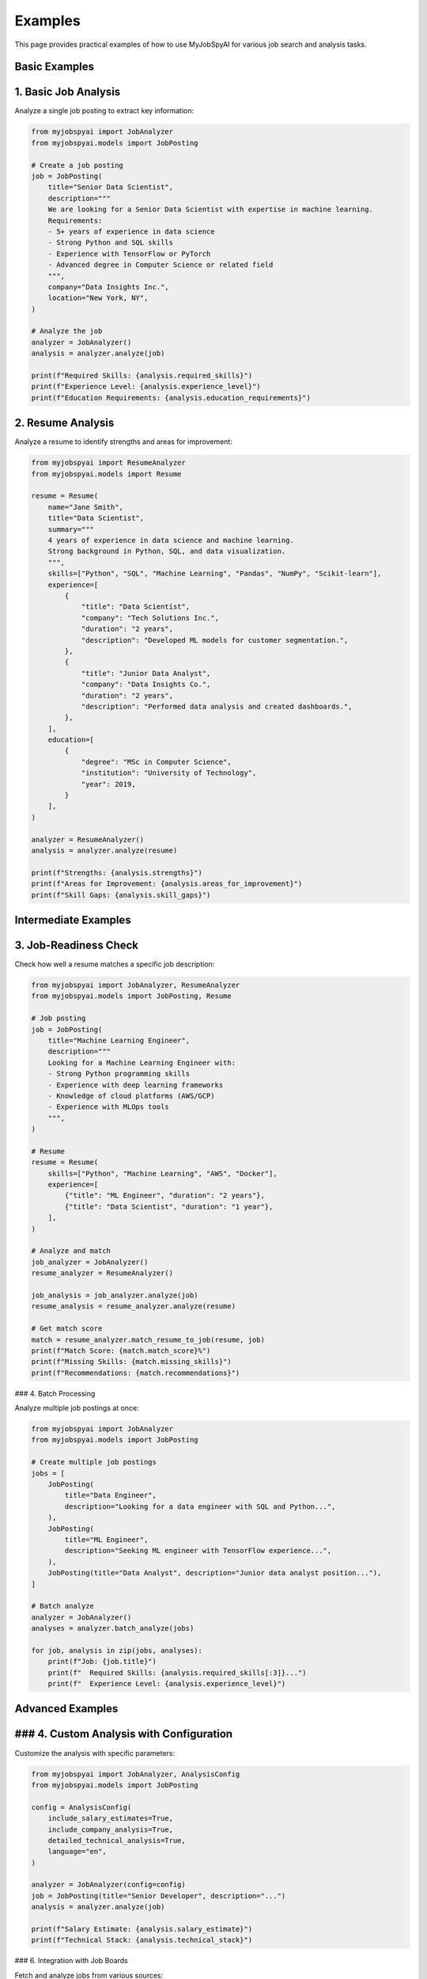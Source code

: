 Examples
========

This page provides practical examples of how to use MyJobSpyAI for various job search and analysis tasks.

Basic Examples
-------------

1. Basic Job Analysis
-------------------

Analyze a single job posting to extract key information:

.. code-block:: python

   from myjobspyai import JobAnalyzer
   from myjobspyai.models import JobPosting

   # Create a job posting
   job = JobPosting(
       title="Senior Data Scientist",
       description="""
       We are looking for a Senior Data Scientist with expertise in machine learning.
       Requirements:
       - 5+ years of experience in data science
       - Strong Python and SQL skills
       - Experience with TensorFlow or PyTorch
       - Advanced degree in Computer Science or related field
       """,
       company="Data Insights Inc.",
       location="New York, NY",
   )

   # Analyze the job
   analyzer = JobAnalyzer()
   analysis = analyzer.analyze(job)

   print(f"Required Skills: {analysis.required_skills}")
   print(f"Experience Level: {analysis.experience_level}")
   print(f"Education Requirements: {analysis.education_requirements}")

2. Resume Analysis
----------------

Analyze a resume to identify strengths and areas for improvement:

.. code-block:: python

   from myjobspyai import ResumeAnalyzer
   from myjobspyai.models import Resume

   resume = Resume(
       name="Jane Smith",
       title="Data Scientist",
       summary="""
       4 years of experience in data science and machine learning.
       Strong background in Python, SQL, and data visualization.
       """,
       skills=["Python", "SQL", "Machine Learning", "Pandas", "NumPy", "Scikit-learn"],
       experience=[
           {
               "title": "Data Scientist",
               "company": "Tech Solutions Inc.",
               "duration": "2 years",
               "description": "Developed ML models for customer segmentation.",
           },
           {
               "title": "Junior Data Analyst",
               "company": "Data Insights Co.",
               "duration": "2 years",
               "description": "Performed data analysis and created dashboards.",
           },
       ],
       education=[
           {
               "degree": "MSc in Computer Science",
               "institution": "University of Technology",
               "year": 2019,
           }
       ],
   )

   analyzer = ResumeAnalyzer()
   analysis = analyzer.analyze(resume)

   print(f"Strengths: {analysis.strengths}")
   print(f"Areas for Improvement: {analysis.areas_for_improvement}")
   print(f"Skill Gaps: {analysis.skill_gaps}")

Intermediate Examples
-------------------

3. Job-Readiness Check
---------------------

Check how well a resume matches a specific job description:

.. code-block:: python

   from myjobspyai import JobAnalyzer, ResumeAnalyzer
   from myjobspyai.models import JobPosting, Resume

   # Job posting
   job = JobPosting(
       title="Machine Learning Engineer",
       description="""
       Looking for a Machine Learning Engineer with:
       - Strong Python programming skills
       - Experience with deep learning frameworks
       - Knowledge of cloud platforms (AWS/GCP)
       - Experience with MLOps tools
       """,
   )

   # Resume
   resume = Resume(
       skills=["Python", "Machine Learning", "AWS", "Docker"],
       experience=[
           {"title": "ML Engineer", "duration": "2 years"},
           {"title": "Data Scientist", "duration": "1 year"},
       ],
   )

   # Analyze and match
   job_analyzer = JobAnalyzer()
   resume_analyzer = ResumeAnalyzer()

   job_analysis = job_analyzer.analyze(job)
   resume_analysis = resume_analyzer.analyze(resume)

   # Get match score
   match = resume_analyzer.match_resume_to_job(resume, job)
   print(f"Match Score: {match.match_score}%")
   print(f"Missing Skills: {match.missing_skills}")
   print(f"Recommendations: {match.recommendations}")

### 4. Batch Processing

Analyze multiple job postings at once:

.. code-block:: python

   from myjobspyai import JobAnalyzer
   from myjobspyai.models import JobPosting

   # Create multiple job postings
   jobs = [
       JobPosting(
           title="Data Engineer",
           description="Looking for a data engineer with SQL and Python...",
       ),
       JobPosting(
           title="ML Engineer",
           description="Seeking ML engineer with TensorFlow experience...",
       ),
       JobPosting(title="Data Analyst", description="Junior data analyst position..."),
   ]

   # Batch analyze
   analyzer = JobAnalyzer()
   analyses = analyzer.batch_analyze(jobs)

   for job, analysis in zip(jobs, analyses):
       print(f"Job: {job.title}")
       print(f"  Required Skills: {analysis.required_skills[:3]}...")
       print(f"  Experience Level: {analysis.experience_level}")

Advanced Examples
----------------

### 4. Custom Analysis with Configuration
--------------------------------------

Customize the analysis with specific parameters:

.. code-block:: python

   from myjobspyai import JobAnalyzer, AnalysisConfig
   from myjobspyai.models import JobPosting

   config = AnalysisConfig(
       include_salary_estimates=True,
       include_company_analysis=True,
       detailed_technical_analysis=True,
       language="en",
   )

   analyzer = JobAnalyzer(config=config)
   job = JobPosting(title="Senior Developer", description="...")
   analysis = analyzer.analyze(job)

   print(f"Salary Estimate: {analysis.salary_estimate}")
   print(f"Technical Stack: {analysis.technical_stack}")

### 6. Integration with Job Boards

Fetch and analyze jobs from various sources:

.. code-block:: python

   from myjobspyai import JobBoardScraper, JobAnalyzer

   # Initialize scraper (example with LinkedIn)
   scraper = JobBoardScraper(source="linkedin")
   jobs = scraper.search_jobs("machine learning", location="Remote")

   # Analyze jobs
   analyzer = JobAnalyzer()
   for job in jobs[:3]:  # Analyze first 3 jobs
       analysis = analyzer.analyze(job)
       print(f"\nJob: {job.title}")
       print(f"Company: {job.company}")
       print(f"Key Skills: {analysis.required_skills[:5]}...")

Troubleshooting
--------------

### Common Issues

1. **No Results Returned**
   - Verify your internet connection
   - Check if the job board requires authentication
   - Ensure your search parameters are correct

2. **Analysis Errors**
   - Check the input format of your job postings/resumes
   - Verify that required fields are provided
   - Check the logs for detailed error messages

3. **Performance Issues**
   - For large batches, consider processing in smaller chunks
   - Use async/await for better performance with remote APIs

Next Steps
----------
- :doc:`usage`: Learn more about using MyJobSpyAI
- :doc:`configuration`: Configure advanced settings
- :doc:`api/modules`: Explore the full API reference

Basic Job Search
----------------

.. code-block:: python

   from myjobspyai import MyJobSpyAI

   client = MyJobSpyAI()
   jobs = client.search_jobs(
       search_term="Data Scientist",
       location="New York, NY",
       is_remote=True,
       results_wanted=10,
   )
   print(f"Found {len(jobs)} jobs")

Resume Analysis
--------------

.. code-block:: python

   from myjobspyai import MyJobSpyAI

   client = MyJobSpyAI()
   jobs = client.search_jobs("Machine Learning Engineer", "Remote")

   # Analyze jobs with your resume
   analysis = client.analyze_jobs_with_resume(
       resume_path="path/to/your/resume.pdf", jobs=jobs
   )

   # Print analysis results
   for job_analysis in analysis:
       print(f"Job: {job_analysis['job_title']}")
       print(f"Match Score: {job_analysis['match_score']}%")
       print("-" * 50)

Custom Configuration
-------------------

.. code-block:: python

   from myjobspyai import MyJobSpyAI
   from pathlib import Path

   # Load custom config
   config_path = Path.home() / ".config" / "myjobspyai" / "config.yaml"

   client = MyJobSpyAI(config_path=config_path)
   # Use the client as usual...
